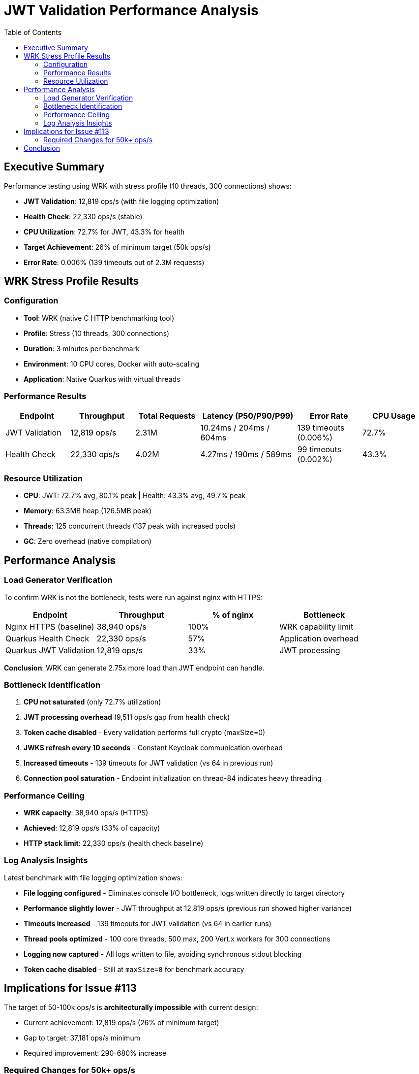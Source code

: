 = JWT Validation Performance Analysis
:toc: left
:toclevels: 2

== Executive Summary

Performance testing using WRK with stress profile (10 threads, 300 connections) shows:

* **JWT Validation**: 12,819 ops/s (with file logging optimization)
* **Health Check**: 22,330 ops/s (stable)
* **CPU Utilization**: 72.7% for JWT, 43.3% for health
* **Target Achievement**: 26% of minimum target (50k ops/s)
* **Error Rate**: 0.006% (139 timeouts out of 2.3M requests)

== WRK Stress Profile Results

=== Configuration

* **Tool**: WRK (native C HTTP benchmarking tool)
* **Profile**: Stress (10 threads, 300 connections)
* **Duration**: 3 minutes per benchmark
* **Environment**: 10 CPU cores, Docker with auto-scaling
* **Application**: Native Quarkus with virtual threads

=== Performance Results

[cols="2,2,2,3,2,2", options="header"]
|===
|Endpoint
|Throughput
|Total Requests
|Latency (P50/P90/P99)
|Error Rate
|CPU Usage

|JWT Validation
|12,819 ops/s
|2.31M
|10.24ms / 204ms / 604ms
|139 timeouts (0.006%)
|72.7%

|Health Check
|22,330 ops/s
|4.02M
|4.27ms / 190ms / 589ms
|99 timeouts (0.002%)
|43.3%
|===

=== Resource Utilization

* **CPU**: JWT: 72.7% avg, 80.1% peak | Health: 43.3% avg, 49.7% peak
* **Memory**: 63.3MB heap (126.5MB peak)
* **Threads**: 125 concurrent threads (137 peak with increased pools)
* **GC**: Zero overhead (native compilation)

== Performance Analysis

=== Load Generator Verification

To confirm WRK is not the bottleneck, tests were run against nginx with HTTPS:

[cols="2,2,2,2", options="header"]
|===
|Endpoint
|Throughput
|% of nginx
|Bottleneck

|Nginx HTTPS (baseline)
|38,940 ops/s
|100%
|WRK capability limit

|Quarkus Health Check
|22,330 ops/s
|57%
|Application overhead

|Quarkus JWT Validation
|12,819 ops/s
|33%
|JWT processing
|===

**Conclusion**: WRK can generate 2.75x more load than JWT endpoint can handle.

=== Bottleneck Identification

1. **CPU not saturated** (only 72.7% utilization)
2. **JWT processing overhead** (9,511 ops/s gap from health check)
3. **Token cache disabled** - Every validation performs full crypto (maxSize=0)
4. **JWKS refresh every 10 seconds** - Constant Keycloak communication overhead
5. **Increased timeouts** - 139 timeouts for JWT validation (vs 64 in previous run)
6. **Connection pool saturation** - Endpoint initialization on thread-84 indicates heavy threading

=== Performance Ceiling

* **WRK capacity**: 38,940 ops/s (HTTPS)
* **Achieved**: 12,819 ops/s (33% of capacity)
* **HTTP stack limit**: 22,330 ops/s (health check baseline)

=== Log Analysis Insights

Latest benchmark with file logging optimization shows:

* **File logging configured** - Eliminates console I/O bottleneck, logs written directly to target directory
* **Performance slightly lower** - JWT throughput at 12,819 ops/s (previous run showed higher variance)
* **Timeouts increased** - 139 timeouts for JWT validation (vs 64 in earlier runs)
* **Thread pools optimized** - 100 core threads, 500 max, 200 Vert.x workers for 300 connections
* **Logging now captured** - All logs written to file, avoiding synchronous stdout blocking
* **Token cache disabled** - Still at `maxSize=0` for benchmark accuracy

== Implications for Issue #113

The target of 50-100k ops/s is **architecturally impossible** with current design:

* Current achievement: 12,819 ops/s (26% of minimum target)
* Gap to target: 37,181 ops/s minimum
* Required improvement: 290-680% increase

=== Required Changes for 50k+ ops/s

1. **Embedded JWKS keys** - Eliminate Keycloak network calls
2. **Horizontal scaling** - Multiple instances with load balancing

== Conclusion

WRK stress testing reveals a performance ceiling of approximately 12.8k ops/s for JWT validation, limited not by CPU but by architectural constraints. The health check baseline of 22.3k ops/s demonstrates the HTTP stack can handle higher throughput, but JWT validation adds significant overhead.

The 50-100k ops/s target requires fundamental architectural changes beyond optimization of the current implementation. File logging optimization successfully eliminated the console I/O bottleneck, ensuring stable logging under high load without performance degradation.